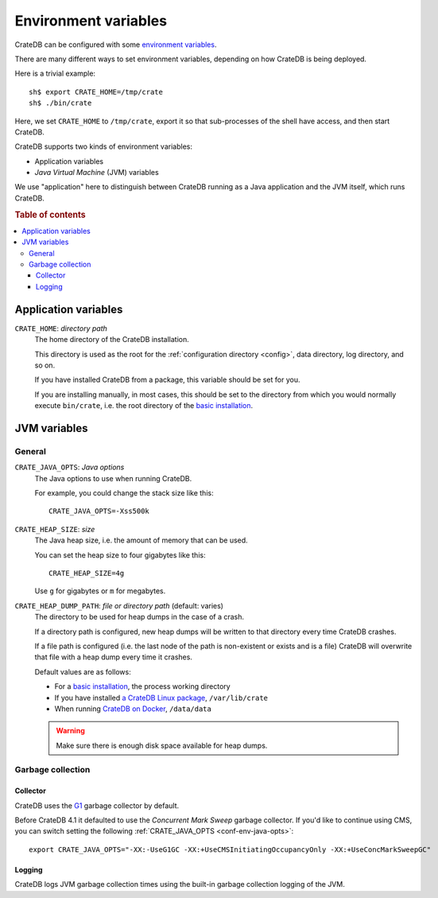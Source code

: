 .. _conf-env:

=====================
Environment variables
=====================

CrateDB can be configured with some `environment variables`_.

There are many different ways to set environment variables, depending on how
CrateDB is being deployed.

Here is a trivial example::

    sh$ export CRATE_HOME=/tmp/crate
    sh$ ./bin/crate

Here, we set ``CRATE_HOME`` to ``/tmp/crate``, export it so that
sub-processes of the shell have access, and then start CrateDB.

CrateDB supports two kinds of environment variables:

- Application variables
- *Java Virtual Machine* (JVM) variables

We use "application" here to distinguish between CrateDB running as a Java
application and the JVM itself, which runs CrateDB.

.. rubric:: Table of contents

.. contents::
   :local:

.. _conf-env-app:

Application variables
=====================

.. _conf-env-crate-home:

``CRATE_HOME``: *directory path*
  The home directory of the CrateDB installation.

  This directory is used as the root for the :ref:`configuration directory
  <config>`, data directory, log directory, and so on.

  If you have installed CrateDB from a package, this variable should be set
  for you.

  If you are installing manually, in most cases, this should be set to the
  directory from which you would normally execute ``bin/crate``, i.e. the root
  directory of the `basic installation`_.

.. _conf-env-java:

JVM variables
=============

.. _conf-env-java-general:

General
-------

.. _conf-env-java-opts:

``CRATE_JAVA_OPTS``: *Java options*
  The Java options to use when running CrateDB.

  For example, you could change the stack size like this::

      CRATE_JAVA_OPTS=-Xss500k

  .. SEEALSO::

      For more information about Java options, consult the documentation for
      `Microsoft Windows`_  or `Unix-like operating systems`_.

.. _Unix-like operating systems: https://docs.oracle.com/javase/8/docs/technotes/tools/unix/java.html
.. _Microsoft Windows: https://docs.oracle.com/javase/8/docs/technotes/tools/windows/java.html

.. _conf-env-heap-size:

``CRATE_HEAP_SIZE``: *size*
  The Java heap size, i.e. the amount of memory that can be used.

  You can set the heap size to four gigabytes like this::

      CRATE_HEAP_SIZE=4g

  Use ``g`` for gigabytes or ``m`` for megabytes.

  .. SEEALSO::

     `Appropriate memory configuration`_ is important for optimal performance.

.. _appropriate memory configuration: https://crate.io/docs/crate/howtos/en/latest/performance/memory.html

.. _conf-env-dump-path:

``CRATE_HEAP_DUMP_PATH``: *file or directory path* (default: varies)
  The directory to be used for heap dumps in the case of a crash.

  If a directory path is configured, new heap dumps will be written to that
  directory every time CrateDB crashes.

  If a file path is configured (i.e. the last node of the path is non-existent
  or exists and is a file) CrateDB will overwrite that file with a heap dump
  every time it crashes.

  Default values are as follows:

  - For a `basic installation`_, the process working directory

  - If you have installed `a CrateDB Linux package`_, ``/var/lib/crate``

  - When running `CrateDB on Docker`_, ``/data/data``

  .. WARNING::

      Make sure there is enough disk space available for heap dumps.

.. _garbage-collection:

Garbage collection
------------------

Collector
~~~~~~~~~

CrateDB uses the `G1`_ garbage collector by default.

Before CrateDB 4.1 it defaulted to use the `Concurrent Mark Sweep` garbage
collector. If you'd like to continue using CMS, you can switch setting the
following :ref:`CRATE_JAVA_OPTS <conf-env-java-opts>`::


  export CRATE_JAVA_OPTS="-XX:-UseG1GC -XX:+UseCMSInitiatingOccupancyOnly -XX:+UseConcMarkSweepGC"


Logging
~~~~~~~

CrateDB logs JVM garbage collection times using the built-in garbage collection
logging of the JVM.

.. SEEALSO::

   The :ref:`logging configuration <conf-logging-gc>` documentation has
   the complete list of garbage collection logging environment variables.

.. _basic installation: https://crate.io/docs/crate/tutorials/en/latest/install.html#ad-hoc-unix-windows
.. _a CrateDB Linux package: https://crate.io/docs/crate/tutorials/en/latest/install.html#linux
.. _CrateDB on Docker: https://crate.io/docs/crate/tutorials/en/latest/install.html#docker
.. _environment variables: https://en.wikipedia.org/wiki/Environment_variable
.. _Concurrent Mark Sweep: https://docs.oracle.com/javase/10/gctuning/concurrent-mark-sweep-cms-collector.htm
.. _G1: https://docs.oracle.com/en/java/javase/16/gctuning/garbage-first-g1-garbage-collector1.html

